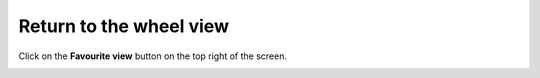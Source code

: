 ========================
Return to the wheel view
========================

Click on the **Favourite view** button on the top right of the screen.

.. image :: ../images/016.png

